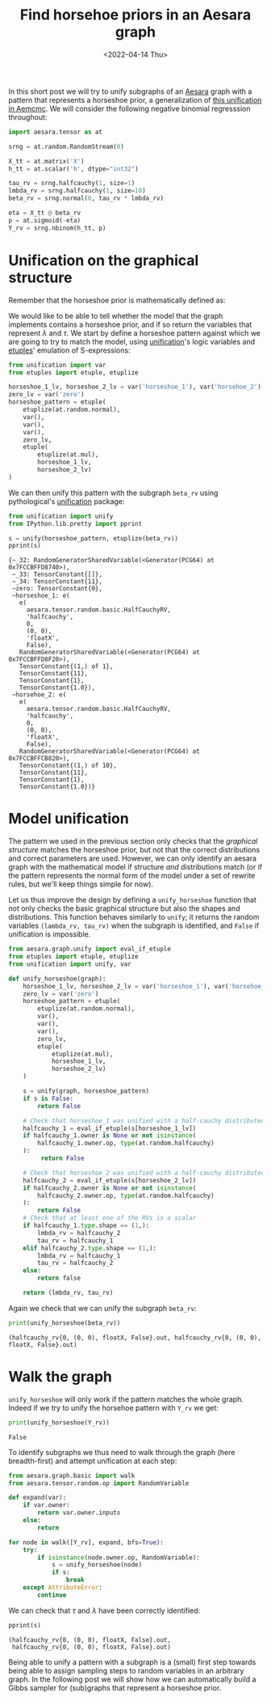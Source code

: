 #+TITLE: Find horsehoe priors in an Aesara graph
#+DATE: <2022-04-14 Thu>

In this short post we will try to unify subgraphs of an [[https://github.com/aesara-devs/aesara][Aesara]] graph with a pattern that represents a horseshoe prior, a generalization of [[https://github.com/aesara-devs/aemcmc/blob/0a8cc0044f76e39f49716107cdc77b210832c44a/aemcmc/gibbs.py#L90][this unification in Aemcmc]]. We will consider the following negative binomial regresssion throughout:

#+begin_src python :session :results silent :exports code
import aesara.tensor as at

srng = at.random.RandomStream(0)

X_tt = at.matrix('X')
h_tt = at.scalar('h', dtype="int32")

tau_rv = srng.halfcauchy(1, size=1)
lmbda_rv = srng.halfcauchy(1, size=10)
beta_rv = srng.normal(0, tau_rv * lmbda_rv)

eta = X_tt @ beta_rv
p = at.sigmoid(-eta)
Y_rv = srng.nbinom(h_tt, p)
#+end_src

* Unification on the graphical structure

Remember that the horseshoe prior is mathematically defined as:

#+begin_latex
\begin{align*}
  \tau &\sim \operatorname{HalfCauchy}(0, 1)\\
  \lambda_{j} &\sim \operatorname{HalfCauchy}(0, 1)\quad j \in \left[1,\dots, k\right]\\
  \beta_{j} &\sim \operatorname{Normal}(0, \tau \;\lambda_{j})\quad j \in \left[1,\dots, k\right]\\
\end{align*}
#+end_latex

We would like to be able to tell whether the model that the graph implements contains a horseshoe prior, and if so return the variables that represent $\lambda$ and $\tau$. We start by define a horseshoe pattern against which we are going to try to match the model, using [[https://github.com/pythological/unification][unification]]'s logic variables and [[https://github.com/pythological/etuples][etuples]]' emulation of S-expressions:

#+begin_src python :session :results silent
from unification import var
from etuples import etuple, etuplize

horseshoe_1_lv, horseshoe_2_lv = var('horseshoe_1'), var('horsehoe_2')
zero_lv = var('zero')
horseshoe_pattern = etuple(
    etuplize(at.random.normal),
    var(),
    var(),
    var(),
    zero_lv,
    etuple(
        etuplize(at.mul),
        horseshoe_1_lv,
        horseshoe_2_lv)
)
#+end_src

We can then unify this pattern with the subgraph =beta_rv= using pythological's [[https://github.com/pythological/unification][unification]] package:

#+begin_src python :session :results output :exports both
from unification import unify
from IPython.lib.pretty import pprint

s = unify(horseshoe_pattern, etuplize(beta_rv))
pprint(s)
#+end_src

#+RESULTS:
#+begin_example
{~_32: RandomGeneratorSharedVariable(<Generator(PCG64) at 0x7FCCBFFD8740>),
 ~_33: TensorConstant{[]},
 ~_34: TensorConstant{11},
 ~zero: TensorConstant{0},
 ~horseshoe_1: e(
   e(
     aesara.tensor.random.basic.HalfCauchyRV,
     'halfcauchy',
     0,
     (0, 0),
     'floatX',
     False),
   RandomGeneratorSharedVariable(<Generator(PCG64) at 0x7FCCBFFD8F20>),
   TensorConstant{(1,) of 1},
   TensorConstant{11},
   TensorConstant{1},
   TensorConstant{1.0}),
 ~horsehoe_2: e(
   e(
     aesara.tensor.random.basic.HalfCauchyRV,
     'halfcauchy',
     0,
     (0, 0),
     'floatX',
     False),
   RandomGeneratorSharedVariable(<Generator(PCG64) at 0x7FCCBFFCB820>),
   TensorConstant{(1,) of 10},
   TensorConstant{11},
   TensorConstant{1},
   TensorConstant{1.0})}
#+end_example


* Model unification

The pattern we used in the previous section only checks that the /graphical structure/ matches the horseshoe prior, but not that the correct distributions and correct parameters are used. However, we can only identify an aesara graph with the mathematical model if structure /and/ distributions match (or if the pattern represents the normal form of the model under a set of rewrite rules, but we'll keep things simple for now).

Let us thus improve the design by defining a =unify_horseshoe= function that not only checks the basic graphical structure but also the shapes and distributions. This function behaves similarly to =unify=; it returns the random variables =(lambda_rv, tau_rv)= when the subgraph is identified, and =False= if unification is impossible.

#+begin_src python :session :results silent :exports both
from aesara.graph.unify import eval_if_etuple
from etuples import etuple, etuplize
from unification import unify, var

def unify_horseshoe(graph):
    horseshoe_1_lv, horseshoe_2_lv = var('horseshoe_1'), var('horsehoe_2')
    zero_lv = var('zero')
    horseshoe_pattern = etuple(
        etuplize(at.random.normal),
        var(),
        var(),
        var(),
        zero_lv,
        etuple(
            etuplize(at.mul),
            horseshoe_1_lv,
            horseshoe_2_lv)
    )

    s = unify(graph, horseshoe_pattern)
    if s is False:
        return False

    # Check that horseshoe_1 was unified with a half-cauchy distributed RV
    halfcauchy_1 = eval_if_etuple(s[horseshoe_1_lv])
    if halfcauchy_1.owner is None or not isinstance(
        halfcauchy_1.owner.op, type(at.random.halfcauchy)
    ):
         return False

    # Check that horseshoe_2 was unified with a half-cauchy distributed RV
    halfcauchy_2 = eval_if_etuple(s[horseshoe_2_lv])
    if halfcauchy_2.owner is None or not isinstance(
        halfcauchy_2.owner.op, type(at.random.halfcauchy)
    ):
        return False
    # Check that at least one of the RVs is a scalar
    if halfcauchy_1.type.shape == (1,):
        lmbda_rv = halfcauchy_2
        tau_rv = halfcauchy_1
    elif halfcauchy_2.type.shape == (1,):
        lmbda_rv = halfcauchy_1
        tau_rv = halfcauchy_2
    else:
        return false

    return (lmbda_rv, tau_rv)
#+end_src

Again we check that we can unify the subgraph =beta_rv=:

#+begin_src python :session :results output :exports both
print(unify_horseshoe(beta_rv))
#+end_src

#+RESULTS:
: (halfcauchy_rv{0, (0, 0), floatX, False}.out, halfcauchy_rv{0, (0, 0), floatX, False}.out)


* Walk the graph

=unify_horseshoe= will only work if the pattern matches the whole graph. Indeed if we try to unify the horsehoe pattern with =Y_rv= we get:

#+begin_src python :session :results output :exports both
print(unify_horseshoe(Y_rv))
#+end_src

#+RESULTS:
: False

To identify subgraphs we thus need to walk through the graph (here breadth-first) and attempt unification at each step:

#+begin_src python :session :results silent :exports both
from aesara.graph.basic import walk
from aesara.tensor.random.op import RandomVariable

def expand(var):
    if var.owner:
        return var.owner.inputs
    else:
        return

for node in walk([Y_rv], expand, bfs=True):
    try:
        if isinstance(node.owner.op, RandomVariable):
            s = unify_horseshoe(node)
            if s:
                break
    except AttributeError:
        continue
#+end_src

We can check that $\tau$ and $\lambda$ have been correctly identified:

#+begin_src python :session :results output :exports both
pprint(s)
#+end_src

#+RESULTS:
: (halfcauchy_rv{0, (0, 0), floatX, False}.out,
:  halfcauchy_rv{0, (0, 0), floatX, False}.out)

Being able to unify a pattern with a subgraph is a (small) first step towards being able to assign sampling steps to random variables in an arbitrary graph. In the following post we will show how we can automatically build a Gibbs sampler for (sub)graphs that represent a horseshoe prior.
